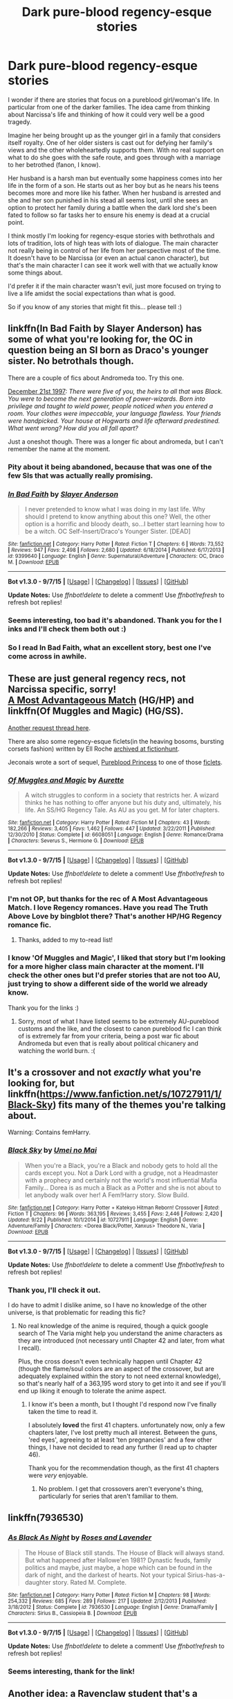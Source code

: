 #+TITLE: Dark pure-blood regency-esque stories

* Dark pure-blood regency-esque stories
:PROPERTIES:
:Author: Riversz
:Score: 4
:DateUnix: 1444319148.0
:DateShort: 2015-Oct-08
:FlairText: Request
:END:
I wonder if there are stories that focus on a pureblood girl/woman's life. In particular from one of the darker families. The idea came from thinking about Narcissa's life and thinking of how it could very well be a good tragedy.

Imagine her being brought up as the younger girl in a family that considers itself royalty. One of her older sisters is cast out for defying her family's views and the other wholeheartedly supports them. With no real support on what to do she goes with the safe route, and goes through with a marriage to her betrothed (fanon, I know).

Her husband is a harsh man but eventually some happiness comes into her life in the form of a son. He starts out as her boy but as he nears his teens becomes more and more like his father. When her husband is arrested and she and her son punished in his stead all seems lost, until she sees an option to protect her family during a battle when the dark lord she's been fated to follow so far tasks her to ensure his enemy is dead at a crucial point.

I think mostly I'm looking for regency-esque stories with bethrothals and lots of tradition, lots of high teas with lots of dialogue. The main character not really being in control of her life from her perspective most of the time. It doesn't have to be Narcissa (or even an actual canon character), but that's the main character I can see it work well with that we actually know some things about.

I'd prefer it if the main character wasn't evil, just more focused on trying to live a life amidst the social expectations than what is good.

So if you know of any stories that might fit this... please tell :)


** linkffn(In Bad Faith by Slayer Anderson) has some of what you're looking for, the OC in question being an SI born as Draco's younger sister. No betrothals though.

There are a couple of fics about Andromeda too. Try this one.

[[http://www.fictionalley.org/authors/anotherdreamer/D21_01a.html][December 21st 1997]]: /There were five of you, the heirs to all that was Black. You were to become the next generation of power-wizards. Born into privilege and taught to wield power, people noticed when you entered a room. Your clothes were impeccable, your language flawless. Your friends were handpicked. Your house at Hogwarts and life afterward predestined. What went wrong? How did you all fall apart?/

Just a oneshot though. There was a longer fic about andromeda, but I can't remember the name at the moment.
:PROPERTIES:
:Author: PsychoGeek
:Score: 4
:DateUnix: 1444323246.0
:DateShort: 2015-Oct-08
:END:

*** Pity about it being abandoned, because that was one of the few SIs that was actually really promising.
:PROPERTIES:
:Author: Co-miNb
:Score: 3
:DateUnix: 1444324303.0
:DateShort: 2015-Oct-08
:END:


*** [[http://www.fanfiction.net/s/9399640/1/][*/In Bad Faith/*]] by [[https://www.fanfiction.net/u/922715/Slayer-Anderson][/Slayer Anderson/]]

#+begin_quote
  I never pretended to know what I was doing in my last life. Why should I pretend to know anything about this one? Well, the other option is a horrific and bloody death, so...I better start learning how to be a witch. OC Self-Insert/Draco's Younger Sister. [DEAD]
#+end_quote

^{/Site/: [[http://www.fanfiction.net/][fanfiction.net]] *|* /Category/: Harry Potter *|* /Rated/: Fiction T *|* /Chapters/: 6 *|* /Words/: 73,552 *|* /Reviews/: 947 *|* /Favs/: 2,498 *|* /Follows/: 2,680 *|* /Updated/: 6/18/2014 *|* /Published/: 6/17/2013 *|* /id/: 9399640 *|* /Language/: English *|* /Genre/: Supernatural/Adventure *|* /Characters/: OC, Draco M. *|* /Download/: [[http://www.p0ody-files.com/ff_to_ebook/mobile/makeEpub.php?id=9399640][EPUB]]}

--------------

*Bot v1.3.0 - 9/7/15* *|* [[[https://github.com/tusing/reddit-ffn-bot/wiki/Usage][Usage]]] | [[[https://github.com/tusing/reddit-ffn-bot/wiki/Changelog][Changelog]]] | [[[https://github.com/tusing/reddit-ffn-bot/issues/][Issues]]] | [[[https://github.com/tusing/reddit-ffn-bot/][GitHub]]]

*Update Notes:* Use /ffnbot!delete/ to delete a comment! Use /ffnbot!refresh/ to refresh bot replies!
:PROPERTIES:
:Author: FanfictionBot
:Score: 1
:DateUnix: 1444323310.0
:DateShort: 2015-Oct-08
:END:


*** Seems interesting, too bad it's abandoned. Thank you for the l inks and I'll check them both out :)
:PROPERTIES:
:Author: Riversz
:Score: 1
:DateUnix: 1444324914.0
:DateShort: 2015-Oct-08
:END:


*** So I read In Bad Faith, what an excellent story, best one I've come across in awhile.
:PROPERTIES:
:Author: howtopleaseme
:Score: 1
:DateUnix: 1444415891.0
:DateShort: 2015-Oct-09
:END:


** These are just general regency recs, not Narcissa specific, sorry!\\
[[http://fanfiction.portkey.org/story/6776][A Most Advantageous Match]] (HG/HP) and linkffn(Of Muggles and Magic) (HG/SS).

[[https://www.reddit.com/r/HPfanfiction/comments/29rlux/looking_for_good_victorianstyle_pureblood_fics/][Another request thread here]].

There are also some regency-esque ficlets(in the heaving bosoms, bursting corsets fashion) written by Ell Roche [[http://fictionhunt.com/read/7231737/1][archived at fictionhunt]].

Jeconais wrote a sort of sequel, [[http://jeconais.fanficauthors.net/Pureblood_Princess/Pureblood_Princess/][Pureblood Princess]] to one of those [[http://www.hpfanficarchive.com/stories/viewstory.php?sid=1318&chapter=1][ficlets]].
:PROPERTIES:
:Author: jsohp080
:Score: 3
:DateUnix: 1444330985.0
:DateShort: 2015-Oct-08
:END:

*** [[http://www.fanfiction.net/s/6608051/1/][*/Of Muggles and Magic/*]] by [[https://www.fanfiction.net/u/1374460/Aurette][/Aurette/]]

#+begin_quote
  A witch struggles to conform in a society that restricts her. A wizard thinks he has nothing to offer anyone but his duty and, ultimately, his life. An SS/HG Regency Tale. As AU as you get. M for later chapters.
#+end_quote

^{/Site/: [[http://www.fanfiction.net/][fanfiction.net]] *|* /Category/: Harry Potter *|* /Rated/: Fiction M *|* /Chapters/: 43 *|* /Words/: 182,266 *|* /Reviews/: 3,405 *|* /Favs/: 1,462 *|* /Follows/: 447 *|* /Updated/: 3/22/2011 *|* /Published/: 12/30/2010 *|* /Status/: Complete *|* /id/: 6608051 *|* /Language/: English *|* /Genre/: Romance/Drama *|* /Characters/: Severus S., Hermione G. *|* /Download/: [[http://www.p0ody-files.com/ff_to_ebook/mobile/makeEpub.php?id=6608051][EPUB]]}

--------------

*Bot v1.3.0 - 9/7/15* *|* [[[https://github.com/tusing/reddit-ffn-bot/wiki/Usage][Usage]]] | [[[https://github.com/tusing/reddit-ffn-bot/wiki/Changelog][Changelog]]] | [[[https://github.com/tusing/reddit-ffn-bot/issues/][Issues]]] | [[[https://github.com/tusing/reddit-ffn-bot/][GitHub]]]

*Update Notes:* Use /ffnbot!delete/ to delete a comment! Use /ffnbot!refresh/ to refresh bot replies!
:PROPERTIES:
:Author: FanfictionBot
:Score: 2
:DateUnix: 1444331025.0
:DateShort: 2015-Oct-08
:END:


*** I'm not OP, but thanks for the rec of A Most Advantageous Match. I love Regency romances. Have you read The Truth Above Love by bingblot there? That's another HP/HG Regency romance fic.
:PROPERTIES:
:Author: rowanbrierbrook
:Score: 1
:DateUnix: 1444333488.0
:DateShort: 2015-Oct-08
:END:

**** Thanks, added to my to-read list!
:PROPERTIES:
:Author: jsohp080
:Score: 1
:DateUnix: 1444385907.0
:DateShort: 2015-Oct-09
:END:


*** I know 'Of Muggles and Magic', I liked that story but I'm looking for a more higher class main character at the moment. I'll check the other ones but I'd prefer stories that are not too AU, just trying to show a different side of the world we already know.

Thank you for the links :)
:PROPERTIES:
:Author: Riversz
:Score: 1
:DateUnix: 1444371400.0
:DateShort: 2015-Oct-09
:END:

**** Sorry, most of what I have listed seems to be extremely AU-pureblood customs and the like, and the closest to canon pureblood fic I can think of is extremely far from your criteria, being a post war fic about Andromeda but even that is really about political chicanery and watching the world burn. :(
:PROPERTIES:
:Author: jsohp080
:Score: 1
:DateUnix: 1444386368.0
:DateShort: 2015-Oct-09
:END:


** It's a crossover and not /exactly/ what you're looking for, but linkffn([[https://www.fanfiction.net/s/10727911/1/Black-Sky]]) fits many of the themes you're talking about.

Warning: Contains femHarry.
:PROPERTIES:
:Author: Co-miNb
:Score: 2
:DateUnix: 1444324429.0
:DateShort: 2015-Oct-08
:END:

*** [[http://www.fanfiction.net/s/10727911/1/][*/Black Sky/*]] by [[https://www.fanfiction.net/u/2648391/Umei-no-Mai][/Umei no Mai/]]

#+begin_quote
  When you're a Black, you're a Black and nobody gets to hold all the cards except you. Not a Dark Lord with a grudge, not a Headmaster with a prophecy and certainly not the world's most influential Mafia Family... Dorea is as much a Black as a Potter and she is not about to let anybody walk over her! A Fem!Harry story. Slow Build.
#+end_quote

^{/Site/: [[http://www.fanfiction.net/][fanfiction.net]] *|* /Category/: Harry Potter + Katekyo Hitman Reborn! Crossover *|* /Rated/: Fiction T *|* /Chapters/: 96 *|* /Words/: 363,195 *|* /Reviews/: 3,455 *|* /Favs/: 2,446 *|* /Follows/: 2,420 *|* /Updated/: 9/22 *|* /Published/: 10/1/2014 *|* /id/: 10727911 *|* /Language/: English *|* /Genre/: Adventure/Family *|* /Characters/: <Dorea Black/Potter, Xanxus> Theodore N., Varia *|* /Download/: [[http://www.p0ody-files.com/ff_to_ebook/mobile/makeEpub.php?id=10727911][EPUB]]}

--------------

*Bot v1.3.0 - 9/7/15* *|* [[[https://github.com/tusing/reddit-ffn-bot/wiki/Usage][Usage]]] | [[[https://github.com/tusing/reddit-ffn-bot/wiki/Changelog][Changelog]]] | [[[https://github.com/tusing/reddit-ffn-bot/issues/][Issues]]] | [[[https://github.com/tusing/reddit-ffn-bot/][GitHub]]]

*Update Notes:* Use /ffnbot!delete/ to delete a comment! Use /ffnbot!refresh/ to refresh bot replies!
:PROPERTIES:
:Author: FanfictionBot
:Score: 2
:DateUnix: 1444324435.0
:DateShort: 2015-Oct-08
:END:


*** Thank you, I'll check it out.

I do have to admit I dislike anime, so I have no knowledge of the other universe, is that problematic for reading this fic?
:PROPERTIES:
:Author: Riversz
:Score: 2
:DateUnix: 1444324853.0
:DateShort: 2015-Oct-08
:END:

**** No real knowledge of the anime is required, though a quick google search of The Varia might help you understand the anime characters as they are introduced (not necessary until Chapter 42 and later, from what I recall).

Plus, the cross doesn't even technically happen until Chapter 42 (though the flame/soul colors are an aspect of the crossover, but are adequately explained within the story to not need external knowledge), so that's nearly half of a 363,195 word story to get into it and see if you'll end up liking it enough to tolerate the anime aspect.
:PROPERTIES:
:Author: Co-miNb
:Score: 3
:DateUnix: 1444325162.0
:DateShort: 2015-Oct-08
:END:

***** I know it's been a month, but I thought I'd respond now I've finally taken the time to read it.

I absolutely *loved* the first 41 chapters. unfortunately now, only a few chapters later, I've lost pretty much all interest. Between the guns, 'red eyes', agreeing to at least 'ten pregnancies' and a few other things, I have not decided to read any further (I read up to chapter 46).

Thank you for the recommendation though, as the first 41 chapters were /very/ enjoyable.
:PROPERTIES:
:Author: Riversz
:Score: 1
:DateUnix: 1447005159.0
:DateShort: 2015-Nov-08
:END:

****** No problem. I get that crossovers aren't everyone's thing, particularly for series that aren't familiar to them.
:PROPERTIES:
:Author: Co-miNb
:Score: 1
:DateUnix: 1447009230.0
:DateShort: 2015-Nov-08
:END:


** linkffn(7936530)
:PROPERTIES:
:Author: Abyranss
:Score: 2
:DateUnix: 1444344243.0
:DateShort: 2015-Oct-09
:END:

*** [[http://www.fanfiction.net/s/7936530/1/][*/As Black As Night/*]] by [[https://www.fanfiction.net/u/2796280/Roses-and-Lavender][/Roses and Lavender/]]

#+begin_quote
  The House of Black still stands. The House of Black will always stand. But what happened after Hallowe'en 1981? Dynastic feuds, family politics and maybe, just maybe, a hope which can be found in the dark of night, and the darkest of hearts. Not your typical Sirius-has-a-daughter story. Rated M. Complete.
#+end_quote

^{/Site/: [[http://www.fanfiction.net/][fanfiction.net]] *|* /Category/: Harry Potter *|* /Rated/: Fiction M *|* /Chapters/: 98 *|* /Words/: 254,332 *|* /Reviews/: 685 *|* /Favs/: 289 *|* /Follows/: 217 *|* /Updated/: 2/12/2013 *|* /Published/: 3/18/2012 *|* /Status/: Complete *|* /id/: 7936530 *|* /Language/: English *|* /Genre/: Drama/Family *|* /Characters/: Sirius B., Cassiopeia B. *|* /Download/: [[http://www.p0ody-files.com/ff_to_ebook/mobile/makeEpub.php?id=7936530][EPUB]]}

--------------

*Bot v1.3.0 - 9/7/15* *|* [[[https://github.com/tusing/reddit-ffn-bot/wiki/Usage][Usage]]] | [[[https://github.com/tusing/reddit-ffn-bot/wiki/Changelog][Changelog]]] | [[[https://github.com/tusing/reddit-ffn-bot/issues/][Issues]]] | [[[https://github.com/tusing/reddit-ffn-bot/][GitHub]]]

*Update Notes:* Use /ffnbot!delete/ to delete a comment! Use /ffnbot!refresh/ to refresh bot replies!
:PROPERTIES:
:Author: FanfictionBot
:Score: 1
:DateUnix: 1444344297.0
:DateShort: 2015-Oct-09
:END:


*** Seems interesting, thank for the link!
:PROPERTIES:
:Author: Riversz
:Score: 1
:DateUnix: 1444371532.0
:DateShort: 2015-Oct-09
:END:


** Another idea: a Ravenclaw student that's a member of the DA leaves Hogwarts after her fifth year as she's married to her betrothed, who is a Slytherin, I would love to see a scene where she talks to Hermione about prejudice and how from her point of view, most of the prejudice against muggle-borns and blood traitors is based in envy of the freedom they hold.
:PROPERTIES:
:Author: Riversz
:Score: 1
:DateUnix: 1444319974.0
:DateShort: 2015-Oct-08
:END:
